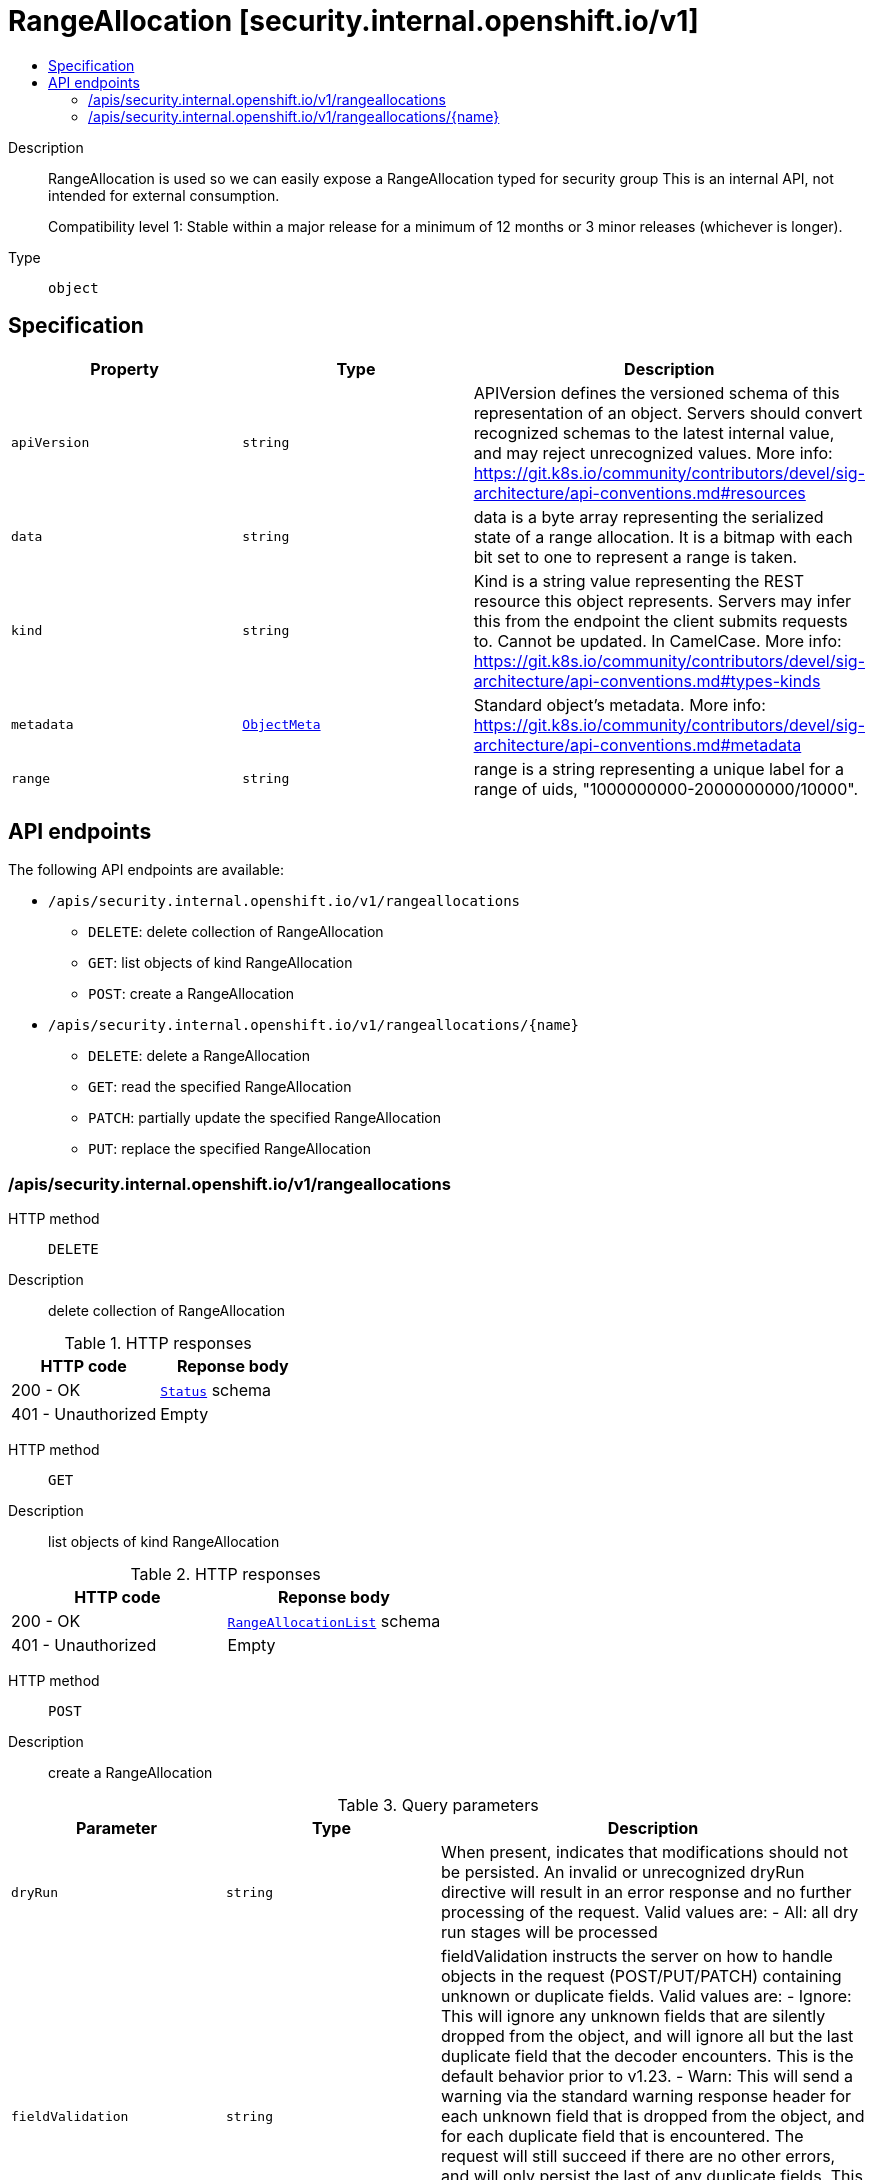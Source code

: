 // Automatically generated by 'openshift-apidocs-gen'. Do not edit.
:_mod-docs-content-type: ASSEMBLY
[id="rangeallocation-security-internal-openshift-io-v1"]
= RangeAllocation [security.internal.openshift.io/v1]
:toc: macro
:toc-title:

toc::[]


Description::
+
--
RangeAllocation is used so we can easily expose a RangeAllocation typed for security group
This is an internal API, not intended for external consumption.

Compatibility level 1: Stable within a major release for a minimum of 12 months or 3 minor releases (whichever is longer).
--

Type::
  `object`



== Specification

[cols="1,1,1",options="header"]
|===
| Property | Type | Description

| `apiVersion`
| `string`
| APIVersion defines the versioned schema of this representation of an object. Servers should convert recognized schemas to the latest internal value, and may reject unrecognized values. More info: https://git.k8s.io/community/contributors/devel/sig-architecture/api-conventions.md#resources

| `data`
| `string`
| data is a byte array representing the serialized state of a range allocation.  It is a bitmap
with each bit set to one to represent a range is taken.

| `kind`
| `string`
| Kind is a string value representing the REST resource this object represents. Servers may infer this from the endpoint the client submits requests to. Cannot be updated. In CamelCase. More info: https://git.k8s.io/community/contributors/devel/sig-architecture/api-conventions.md#types-kinds

| `metadata`
| xref:../objects/index.adoc#io-k8s-apimachinery-pkg-apis-meta-v1-ObjectMeta[`ObjectMeta`]
| Standard object's metadata. More info: https://git.k8s.io/community/contributors/devel/sig-architecture/api-conventions.md#metadata

| `range`
| `string`
| range is a string representing a unique label for a range of uids, "1000000000-2000000000/10000".

|===

== API endpoints

The following API endpoints are available:

* `/apis/security.internal.openshift.io/v1/rangeallocations`
- `DELETE`: delete collection of RangeAllocation
- `GET`: list objects of kind RangeAllocation
- `POST`: create a RangeAllocation
* `/apis/security.internal.openshift.io/v1/rangeallocations/{name}`
- `DELETE`: delete a RangeAllocation
- `GET`: read the specified RangeAllocation
- `PATCH`: partially update the specified RangeAllocation
- `PUT`: replace the specified RangeAllocation


=== /apis/security.internal.openshift.io/v1/rangeallocations



HTTP method::
  `DELETE`

Description::
  delete collection of RangeAllocation




.HTTP responses
[cols="1,1",options="header"]
|===
| HTTP code | Reponse body
| 200 - OK
| xref:../objects/index.adoc#io-k8s-apimachinery-pkg-apis-meta-v1-Status[`Status`] schema
| 401 - Unauthorized
| Empty
|===

HTTP method::
  `GET`

Description::
  list objects of kind RangeAllocation




.HTTP responses
[cols="1,1",options="header"]
|===
| HTTP code | Reponse body
| 200 - OK
| xref:../objects/index.adoc#io-openshift-internal-security-v1-RangeAllocationList[`RangeAllocationList`] schema
| 401 - Unauthorized
| Empty
|===

HTTP method::
  `POST`

Description::
  create a RangeAllocation


.Query parameters
[cols="1,1,2",options="header"]
|===
| Parameter | Type | Description
| `dryRun`
| `string`
| When present, indicates that modifications should not be persisted. An invalid or unrecognized dryRun directive will result in an error response and no further processing of the request. Valid values are: - All: all dry run stages will be processed
| `fieldValidation`
| `string`
| fieldValidation instructs the server on how to handle objects in the request (POST/PUT/PATCH) containing unknown or duplicate fields. Valid values are: - Ignore: This will ignore any unknown fields that are silently dropped from the object, and will ignore all but the last duplicate field that the decoder encounters. This is the default behavior prior to v1.23. - Warn: This will send a warning via the standard warning response header for each unknown field that is dropped from the object, and for each duplicate field that is encountered. The request will still succeed if there are no other errors, and will only persist the last of any duplicate fields. This is the default in v1.23+ - Strict: This will fail the request with a BadRequest error if any unknown fields would be dropped from the object, or if any duplicate fields are present. The error returned from the server will contain all unknown and duplicate fields encountered.
|===

.Body parameters
[cols="1,1,2",options="header"]
|===
| Parameter | Type | Description
| `body`
| xref:../security_internal_openshift_io/rangeallocation-security-internal-openshift-io-v1.adoc#rangeallocation-security-internal-openshift-io-v1[`RangeAllocation`] schema
| 
|===

.HTTP responses
[cols="1,1",options="header"]
|===
| HTTP code | Reponse body
| 200 - OK
| xref:../security_internal_openshift_io/rangeallocation-security-internal-openshift-io-v1.adoc#rangeallocation-security-internal-openshift-io-v1[`RangeAllocation`] schema
| 201 - Created
| xref:../security_internal_openshift_io/rangeallocation-security-internal-openshift-io-v1.adoc#rangeallocation-security-internal-openshift-io-v1[`RangeAllocation`] schema
| 202 - Accepted
| xref:../security_internal_openshift_io/rangeallocation-security-internal-openshift-io-v1.adoc#rangeallocation-security-internal-openshift-io-v1[`RangeAllocation`] schema
| 401 - Unauthorized
| Empty
|===


=== /apis/security.internal.openshift.io/v1/rangeallocations/{name}

.Global path parameters
[cols="1,1,2",options="header"]
|===
| Parameter | Type | Description
| `name`
| `string`
| name of the RangeAllocation
|===


HTTP method::
  `DELETE`

Description::
  delete a RangeAllocation


.Query parameters
[cols="1,1,2",options="header"]
|===
| Parameter | Type | Description
| `dryRun`
| `string`
| When present, indicates that modifications should not be persisted. An invalid or unrecognized dryRun directive will result in an error response and no further processing of the request. Valid values are: - All: all dry run stages will be processed
|===


.HTTP responses
[cols="1,1",options="header"]
|===
| HTTP code | Reponse body
| 200 - OK
| xref:../objects/index.adoc#io-k8s-apimachinery-pkg-apis-meta-v1-Status[`Status`] schema
| 202 - Accepted
| xref:../objects/index.adoc#io-k8s-apimachinery-pkg-apis-meta-v1-Status[`Status`] schema
| 401 - Unauthorized
| Empty
|===

HTTP method::
  `GET`

Description::
  read the specified RangeAllocation




.HTTP responses
[cols="1,1",options="header"]
|===
| HTTP code | Reponse body
| 200 - OK
| xref:../security_internal_openshift_io/rangeallocation-security-internal-openshift-io-v1.adoc#rangeallocation-security-internal-openshift-io-v1[`RangeAllocation`] schema
| 401 - Unauthorized
| Empty
|===

HTTP method::
  `PATCH`

Description::
  partially update the specified RangeAllocation


.Query parameters
[cols="1,1,2",options="header"]
|===
| Parameter | Type | Description
| `dryRun`
| `string`
| When present, indicates that modifications should not be persisted. An invalid or unrecognized dryRun directive will result in an error response and no further processing of the request. Valid values are: - All: all dry run stages will be processed
| `fieldValidation`
| `string`
| fieldValidation instructs the server on how to handle objects in the request (POST/PUT/PATCH) containing unknown or duplicate fields. Valid values are: - Ignore: This will ignore any unknown fields that are silently dropped from the object, and will ignore all but the last duplicate field that the decoder encounters. This is the default behavior prior to v1.23. - Warn: This will send a warning via the standard warning response header for each unknown field that is dropped from the object, and for each duplicate field that is encountered. The request will still succeed if there are no other errors, and will only persist the last of any duplicate fields. This is the default in v1.23+ - Strict: This will fail the request with a BadRequest error if any unknown fields would be dropped from the object, or if any duplicate fields are present. The error returned from the server will contain all unknown and duplicate fields encountered.
|===


.HTTP responses
[cols="1,1",options="header"]
|===
| HTTP code | Reponse body
| 200 - OK
| xref:../security_internal_openshift_io/rangeallocation-security-internal-openshift-io-v1.adoc#rangeallocation-security-internal-openshift-io-v1[`RangeAllocation`] schema
| 401 - Unauthorized
| Empty
|===

HTTP method::
  `PUT`

Description::
  replace the specified RangeAllocation


.Query parameters
[cols="1,1,2",options="header"]
|===
| Parameter | Type | Description
| `dryRun`
| `string`
| When present, indicates that modifications should not be persisted. An invalid or unrecognized dryRun directive will result in an error response and no further processing of the request. Valid values are: - All: all dry run stages will be processed
| `fieldValidation`
| `string`
| fieldValidation instructs the server on how to handle objects in the request (POST/PUT/PATCH) containing unknown or duplicate fields. Valid values are: - Ignore: This will ignore any unknown fields that are silently dropped from the object, and will ignore all but the last duplicate field that the decoder encounters. This is the default behavior prior to v1.23. - Warn: This will send a warning via the standard warning response header for each unknown field that is dropped from the object, and for each duplicate field that is encountered. The request will still succeed if there are no other errors, and will only persist the last of any duplicate fields. This is the default in v1.23+ - Strict: This will fail the request with a BadRequest error if any unknown fields would be dropped from the object, or if any duplicate fields are present. The error returned from the server will contain all unknown and duplicate fields encountered.
|===

.Body parameters
[cols="1,1,2",options="header"]
|===
| Parameter | Type | Description
| `body`
| xref:../security_internal_openshift_io/rangeallocation-security-internal-openshift-io-v1.adoc#rangeallocation-security-internal-openshift-io-v1[`RangeAllocation`] schema
| 
|===

.HTTP responses
[cols="1,1",options="header"]
|===
| HTTP code | Reponse body
| 200 - OK
| xref:../security_internal_openshift_io/rangeallocation-security-internal-openshift-io-v1.adoc#rangeallocation-security-internal-openshift-io-v1[`RangeAllocation`] schema
| 201 - Created
| xref:../security_internal_openshift_io/rangeallocation-security-internal-openshift-io-v1.adoc#rangeallocation-security-internal-openshift-io-v1[`RangeAllocation`] schema
| 401 - Unauthorized
| Empty
|===



